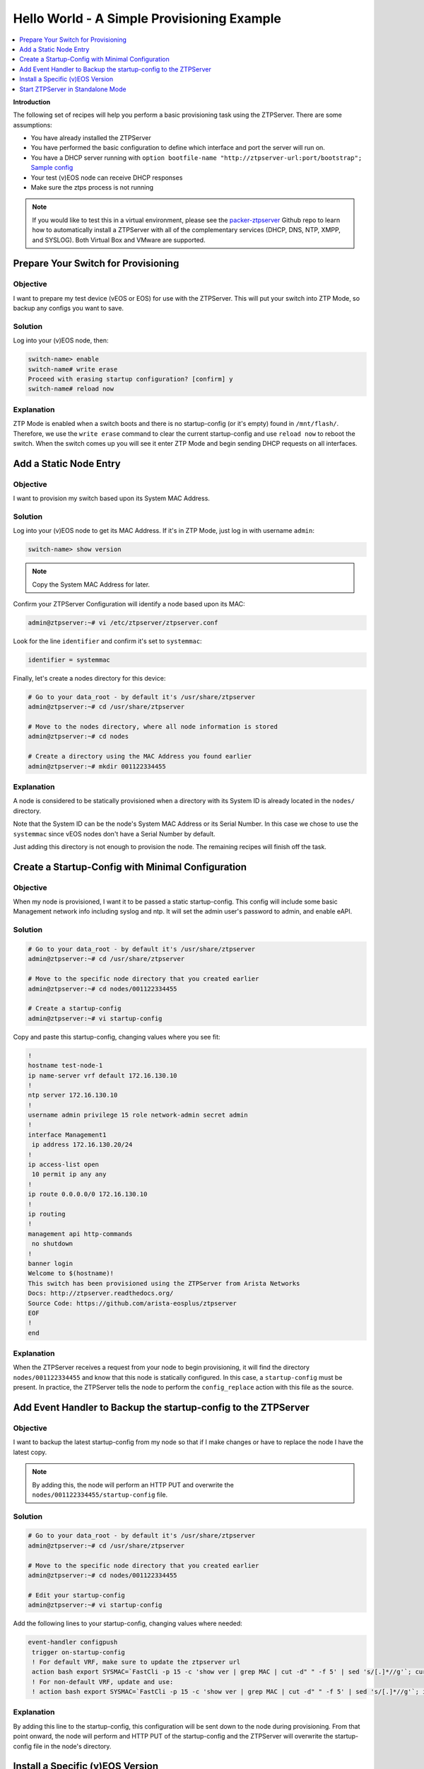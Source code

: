 Hello World - A Simple Provisioning Example
===========================================

.. The line below adds a local TOC

.. contents:: :local:
  :depth: 1

**Introduction**

The following set of recipes will help you perform a basic provisioning task
using the ZTPServer. There are some assumptions:

* You have already installed the ZTPServer
* You have performed the basic configuration to define which interface and port the server will run on.
* You have a DHCP server running with ``option bootfile-name "http://ztpserver-url:port/bootstrap";`` `Sample config <https://github.com/arista-eosplus/packer-ztpserver/blob/master/Fedora/conf/dhcpd.conf>`_
* Your test (v)EOS node can receive DHCP responses
* Make sure the ztps process is not running

.. note:: If you would like to test this in a virtual environment, please see the
          `packer-ztpserver <https://github.com/arista-eosplus/packer-ztpserver>`_
          Github repo to learn how to automatically install a ZTPServer with all
          of the complementary services (DHCP, DNS, NTP, XMPP, and SYSLOG). Both
          Virtual Box and VMware are supported.


Prepare Your Switch for Provisioning
------------------------------------

Objective
^^^^^^^^^

I want to prepare my test device (vEOS or EOS) for use with the ZTPServer. This
will put your switch into ZTP Mode, so backup any configs you want to save.

Solution
^^^^^^^^

Log into your (v)EOS node, then:

.. code-block:: shell

  switch-name> enable
  switch-name# write erase
  Proceed with erasing startup configuration? [confirm] y
  switch-name# reload now

Explanation
^^^^^^^^^^^

ZTP Mode is enabled when a switch boots and there is no startup-config (or it's empty) found in
``/mnt/flash/``.  Therefore, we use the ``write erase`` command to clear the current
startup-config and use ``reload now`` to reboot the switch. When the switch comes
up you will see it enter ZTP Mode and begin sending DHCP requests on all interfaces.

.. End of Prepare Your Switch for Provisioning


Add a Static Node Entry
-----------------------

Objective
^^^^^^^^^

I want to provision my switch based upon its System MAC Address.

Solution
^^^^^^^^

Log into your (v)EOS node to get its MAC Address. If it's in ZTP Mode, just log in
with username ``admin``:

.. code-block:: shell

  switch-name> show version

.. note:: Copy the System MAC Address for later.

Confirm your ZTPServer Configuration will identify a node based upon its MAC:

.. code-block:: shell

  admin@ztpserver:~# vi /etc/ztpserver/ztpserver.conf

Look for the line ``identifier`` and confirm it's set to ``systemmac``:

.. code-block:: shell

  identifier = systemmac

Finally, let's create a nodes directory for this device:

.. code-block:: shell

  # Go to your data_root - by default it's /usr/share/ztpserver
  admin@ztpserver:~# cd /usr/share/ztpserver

  # Move to the nodes directory, where all node information is stored
  admin@ztpserver:~# cd nodes

  # Create a directory using the MAC Address you found earlier
  admin@ztpserver:~# mkdir 001122334455


Explanation
^^^^^^^^^^^

A node is considered to be statically provisioned when a directory with its
System ID is already located in the ``nodes/`` directory.

Note that the System ID can be the node's System MAC Address or its Serial Number.
In this case we chose to use the ``systemmac`` since vEOS nodes don't have a
Serial Number by default.

Just adding this directory is not enough to provision the node. The remaining
recipes will finish off the task.

.. End of Add a Static Node Entry



Create a Startup-Config with Minimal Configuration
--------------------------------------------------

Objective
^^^^^^^^^

When my node is provisioned, I want it to be passed a static startup-config. This config will include
some basic Management network info including syslog and ntp. It will set
the admin user's password to admin, and enable eAPI.

Solution
^^^^^^^^

.. code-block:: shell

  # Go to your data_root - by default it's /usr/share/ztpserver
  admin@ztpserver:~# cd /usr/share/ztpserver

  # Move to the specific node directory that you created earlier
  admin@ztpserver:~# cd nodes/001122334455

  # Create a startup-config
  admin@ztpserver:~# vi startup-config

Copy and paste this startup-config, changing values where you see fit:

.. code-block:: shell

  !
  hostname test-node-1
  ip name-server vrf default 172.16.130.10
  !
  ntp server 172.16.130.10
  !
  username admin privilege 15 role network-admin secret admin
  !
  interface Management1
   ip address 172.16.130.20/24
  !
  ip access-list open
   10 permit ip any any
  !
  ip route 0.0.0.0/0 172.16.130.10
  !
  ip routing
  !
  management api http-commands
   no shutdown
  !
  banner login
  Welcome to $(hostname)!
  This switch has been provisioned using the ZTPServer from Arista Networks
  Docs: http://ztpserver.readthedocs.org/
  Source Code: https://github.com/arista-eosplus/ztpserver
  EOF
  !
  end


Explanation
^^^^^^^^^^^

When the ZTPServer receives a request from your node to begin provisioning, it
will find the directory ``nodes/001122334455`` and know that this node is
statically configured. In this case, a ``startup-config`` must be present. In
practice, the ZTPServer tells the node to perform the ``config_replace`` action
with this file as the source.

.. End of Create a startup-config file with minimal configuration


Add Event Handler to Backup the startup-config to the ZTPServer
---------------------------------------------------------------

Objective
^^^^^^^^^

I want to backup the latest startup-config from my node so that if I make changes
or have to replace the node I have the latest copy.

.. note:: By adding this, the node will perform an HTTP PUT and overwrite the
          ``nodes/001122334455/startup-config`` file.

Solution
^^^^^^^^

.. code-block:: shell

  # Go to your data_root - by default it's /usr/share/ztpserver
  admin@ztpserver:~# cd /usr/share/ztpserver

  # Move to the specific node directory that you created earlier
  admin@ztpserver:~# cd nodes/001122334455

  # Edit your startup-config
  admin@ztpserver:~# vi startup-config

Add the following lines to your startup-config, changing values where needed:

.. code-block:: shell

  event-handler configpush
   trigger on-startup-config
   ! For default VRF, make sure to update the ztpserver url
   action bash export SYSMAC=`FastCli -p 15 -c 'show ver | grep MAC | cut -d" " -f 5' | sed 's/[.]*//g'`; curl http://ztpserver-url:port/nodes/$SYSMAC/startup-config -H "content-type: text/plain" --data-binary @/mnt/flash/startup-config -X PUT
   ! For non-default VRF, update and use:
   ! action bash export SYSMAC=`FastCli -p 15 -c 'show ver | grep MAC | cut -d" " -f 5' | sed 's/[.]*//g'`; ip netns exec ns-<VRF-NAME> curl http://ztpserver-url:port/nodes/$SYSMAC/startup-config -H "content-type: text/plain" --data-binary @/mnt/flash/startup-config -X PUT

Explanation
^^^^^^^^^^^

By adding this line to the startup-config, this configuration will be sent down
to the node during provisioning.  From that point onward, the node will perform
and HTTP PUT of the startup-config and the ZTPServer will overwrite the
startup-config file in the node's directory.

.. End of Add Event Handler to Backup the startup-config to the ZTPServer



Install a Specific (v)EOS Version
---------------------------------

Objective
^^^^^^^^^

I want a specific (v)EOS version to be automatically installed when I provision
my node.

.. note:: This assumes that you've already downloaded the desired (v)EOS image
          from `Arista <https://www.arista.com/en/support/software-download>`_.

Solution
^^^^^^^^

Let's create a place on the ZTPServer to host some SWIs:

.. code-block:: shell

  # Go to your data_root - by default it's /usr/share/ztpserver
  admin@ztpserver:~# cd /usr/share/ztpserver

  # Create an images directory
  admin@ztpserver:~# mkdir -p files/images

  # SCP your SWI into the images directory, name it whatever you like
  admin@ztpserver:~# scp admin@otherhost:/tmp/vEOS.swi files/images/vEOS_4.14.5F.swi

Now let's create a definition that performs the ``install_image`` action:

.. code-block:: shell

  # Go to your data_root - by default it's /usr/share/ztpserver
  admin@ztpserver:~# cd /usr/share/ztpserver

  # Move to the specific node directory that you created earlier
  admin@ztpserver:~# cd nodes/001122334455

  # Create a definition file
  admin@ztpserver:~# vi definition

Add the following lines to your definition, changing values where needed:

.. code-block:: yaml

  ---
  name: static node definition
  actions:
    -
      action: install_image
      always_execute: true
      attributes:
        url: files/images/vEOS_4.14.5F.swi
        version: 4.14.5F
      name: "Install 4.14.5F"

.. note:: The definition uses YAML syntax

Explanation
^^^^^^^^^^^

The definition is where we list all of the `actions <http://ztpserver.readthedocs.org/en/master/config.html#actions>`_
we want the node to execute during the provisioning process. In this case we are
hosting the SWI on the ZTPServer, so we just define the ``url`` in relation
to the ``data_root``. We could change the ``url`` to point to another server
all together - the choice is yours. The benefit in hosting the file on the
ZTPServer is that we perform an extra checksum step to validate the integrity of
the file.

In practice, the node requests its definition during the provisioning process. It
sees that it's supposed to perform the ``install_image`` action, so it
requests the ``install_image`` python script. It then performs an HTTP GET for
the ``url``.  Once it has these locally, it executes the
``install_image`` `script <https://github.com/arista-eosplus/ztpserver/blob/develop/actions/install_image>`_.


.. End of Install a Specific (v)EOS Version


Start ZTPServer in Standalone Mode
----------------------------------

Objective
^^^^^^^^^

Okay, enough reading and typing; let's push some buttons!

Solution
^^^^^^^^

Let's run the ZTPServer in `Standalone Mode <http://ztpserver.readthedocs.org/en/master/startup.html#standalone-debug-server>`_
since this is just a small test. Login to your ZTPServer:

.. code-block:: shell

  # Start the ZTPServer - console loggin will appear
  admin@ztpserver:~# ztps
  INFO: [app:115] Logging started for ztpserver
  INFO: [app:116] Using repository /usr/share/ztpserver
  Starting server on http://172.16.130.10:8080

Explanation
^^^^^^^^^^^

The easiest way to run the ZTPServer is in Standalone Mode - which is done by
typing ``ztps`` in a shell. This will cause the configured interface and port to start listening
for HTTP requests. Your DHCP server will provide the node with ``option bootfile-name "http://ztpserver-url:port/bootstrap"``
in the DHCP response, which lets the node know where to grab the bootstrap script.

**A Quick Overview of the Provisioning Process for this Node**

 #. **GET /bootstrap**: The node gets the bootstrap script and begins executing it. The following requests are made while the bootstrap script is being executed.
 #. **GET /bootstrap/config**: The node gets the bootstrap config which contains XMPP and Syslog information for the node to send logs to.
 #. **POST /nodes**: The node sends information about itself in JSON format to the ZTPServer. The ZTPServer parses this info and finds the System MAC. It looks in the ``nodes/`` directory and finds a match.
 #. **GET /nodes/001122334455**: The node requests its definition and learns what resources it has to retrieve.
 #. **GET /actions/install_image**: The node retrieves the install_image script.
 #. **GET /files/images/vEOS_4.14.5F.swi**: The node retrieves the SWI referenced in the definition.
 #. **GET /meta/files/images/vEOS_4.14.5F.swi**: The node retrieves the checksum of the SWI for validation and integrity.
 #. **GET /actions/replace_config**: The node retrieves the replace_config script.
 #. **GET /nodes/001122334455/startup-config**: The node retrieves the startup-config we created earlier.
 #. **GET /meta/nodes/001122334455/startup-config**: The node retrieves the checksum of the startup-config.
 #. **PUT /nodes/001122334455/startup-config**: The node uploads its current startup-config.

.. End of Start ZTPServer in Standalone Mode
